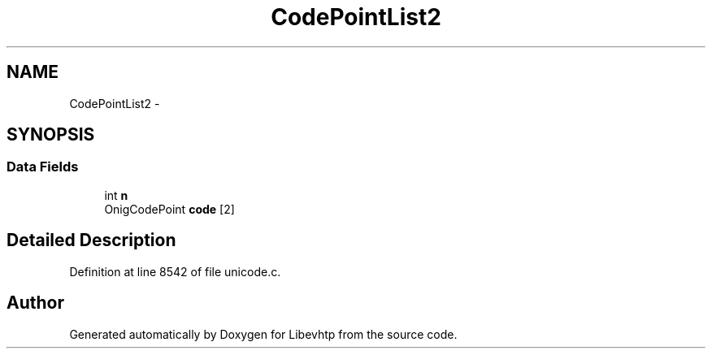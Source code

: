 .TH "CodePointList2" 3 "Thu May 21 2015" "Version 1.2.10-dev" "Libevhtp" \" -*- nroff -*-
.ad l
.nh
.SH NAME
CodePointList2 \- 
.SH SYNOPSIS
.br
.PP
.SS "Data Fields"

.in +1c
.ti -1c
.RI "int \fBn\fP"
.br
.ti -1c
.RI "OnigCodePoint \fBcode\fP [2]"
.br
.in -1c
.SH "Detailed Description"
.PP 
Definition at line 8542 of file unicode\&.c\&.

.SH "Author"
.PP 
Generated automatically by Doxygen for Libevhtp from the source code\&.
